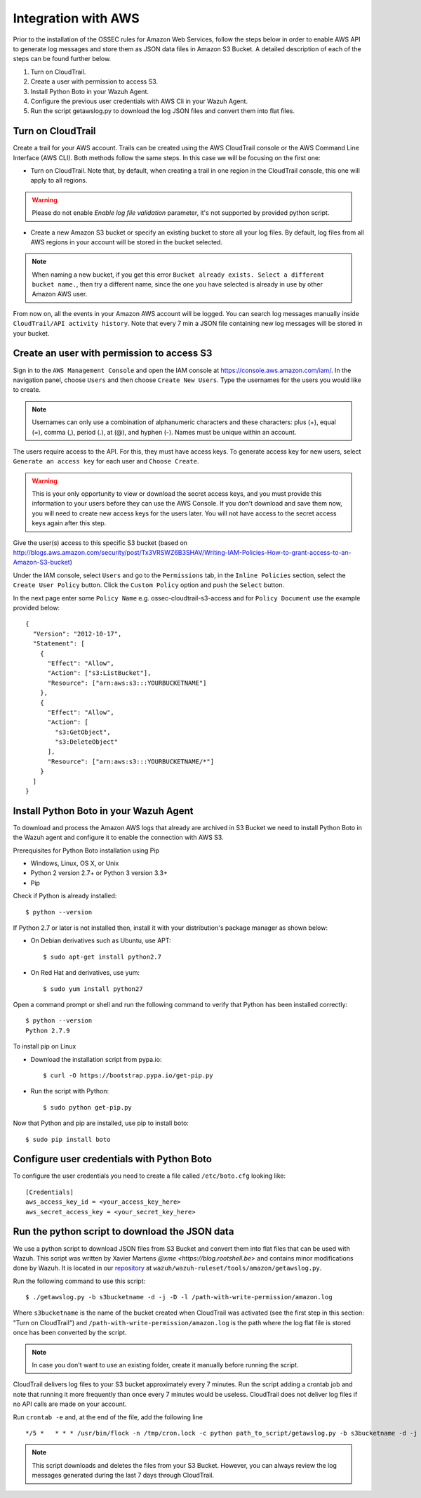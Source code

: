 .. _amazon_integration:

Integration with AWS
==================================

Prior to the installation of the OSSEC rules for Amazon Web Services, follow the steps below in order to enable AWS API to generate log messages and store them as JSON data files in Amazon S3 Bucket. A detailed description of each of the steps can be found further below.

1. Turn on CloudTrail.
2. Create a user with permission to access S3.
3. Install Python Boto in your Wazuh Agent.
4. Configure the previous user credentials with AWS Cli in your Wazuh Agent.
5. Run the script getawslog.py to download the log JSON files and convert them into flat files.

Turn on CloudTrail
^^^^^^^^^^^^^^^^^^

Create a trail for your AWS account. Trails can be created using the AWS CloudTrail console or the AWS Command Line Interface (AWS CLI). Both methods follow the same steps. In this case we will be focusing on the first one:

* Turn on CloudTrail. Note that, by default, when creating a trail in one region in the CloudTrail console, this one will apply to all regions.

.. warning:: Please do not enable `Enable log file validation` parameter, it's not supported by provided python script.

* Create a new Amazon S3 bucket or specify an existing bucket to store all your log files. By default, log files from all AWS regions in your account will be stored in the bucket selected.

.. note:: When naming a new bucket, if you get this error ``Bucket already exists. Select a different bucket name.``, then try a different name, since the one you have selected is already in use by other Amazon AWS user.

From now on, all the events in your Amazon AWS account will be logged. You can search log messages manually inside ``CloudTrail/API activity history``. Note that every 7 min a JSON file containing new log messages will be stored in your bucket.

Create an user with permission to access S3
^^^^^^^^^^^^^^^^^^^^^^^^^^^^^^^^^^^^^^^^^^

Sign in to the ``AWS Management Console`` and open the IAM console at https://console.aws.amazon.com/iam/.
In the navigation panel, choose ``Users`` and then choose ``Create New Users``.
Type the usernames for the users you would like to create.

.. note:: Usernames can only use a combination of alphanumeric characters and these characters: plus (+), equal (=), comma (,), period (.), at (@), and hyphen (-). Names must be unique within an account.

The users require access to the API. For this, they must have access keys. To generate access key for new users, select ``Generate an access key`` for each user and ``Choose Create``.

.. warning:: This is your only opportunity to view or download the secret access keys, and you must provide this information to your users before they can use the AWS Console. If you don't download and save them now, you will need to create new access keys for the users later. You will not have access to the secret access keys again after this step.

Give the user(s) access to this specific S3 bucket (based on http://blogs.aws.amazon.com/security/post/Tx3VRSWZ6B3SHAV/Writing-IAM-Policies-How-to-grant-access-to-an-Amazon-S3-bucket)

Under the IAM console, select ``Users`` and go to the ``Permissions`` tab, in the ``Inline Policies`` section, select the ``Create User Policy`` button. Click the ``Custom Policy`` option and push the ``Select`` button.


In the next page enter some ``Policy Name`` e.g. ossec-cloudtrail-s3-access and for ``Policy Document`` use the example provided below:

::

  {
    "Version": "2012-10-17",
    "Statement": [
      {
        "Effect": "Allow",
        "Action": ["s3:ListBucket"],
        "Resource": ["arn:aws:s3:::YOURBUCKETNAME"]
      },
      {
        "Effect": "Allow",
        "Action": [
          "s3:GetObject",
          "s3:DeleteObject"
        ],
        "Resource": ["arn:aws:s3:::YOURBUCKETNAME/*"]
      }
    ]
  }

Install Python Boto in your Wazuh Agent
^^^^^^^^^^^^^^^^^^^^^^^^^^^^^^^^^^^^^^^

To download and process the Amazon AWS logs that already are archived in S3 Bucket we need to install Python Boto in the Wazuh agent and configure it to enable the connection with AWS S3.

Prerequisites for Python Boto installation using Pip

* Windows, Linux, OS X, or Unix
* Python 2 version 2.7+ or Python 3 version 3.3+
* Pip

Check if Python is already installed: ::

  $ python --version

If Python 2.7 or later is not installed then, install it with your distribution's package manager as shown below:

* On Debian derivatives such as Ubuntu, use APT: ::

  $ sudo apt-get install python2.7

* On Red Hat and derivatives, use yum: ::

  $ sudo yum install python27

Open a command prompt or shell and run the following command to verify that Python has been installed correctly: ::

  $ python --version
  Python 2.7.9

To install pip on Linux

* Download the installation script from pypa.io: ::

  $ curl -O https://bootstrap.pypa.io/get-pip.py

* Run the script with Python: ::

  $ sudo python get-pip.py

Now that Python and pip are installed, use pip to install boto: ::

  $ sudo pip install boto


Configure user credentials with Python Boto
^^^^^^^^^^^^^^^^^^^^^^^^^^^^^^^^^^^^^^^^^^^

To configure the user credentials you need to create a file called ``/etc/boto.cfg`` looking like: ::

  [Credentials]
  aws_access_key_id = <your_access_key_here>
  aws_secret_access_key = <your_secret_key_here>

Run the python script to download the JSON data
^^^^^^^^^^^^^^^^^^^^^^^^^^^^^^^^^^^^^^^^^^^^^^^

We use a python script to download JSON files from S3 Bucket and convert them into flat files that can be used with Wazuh. This script was written by Xavier Martens `@xme <https://blog.rootshell.be>` and contains minor modifications done by Wazuh. It is located in our `repository <https://github.com/wazuh>`_ at ``wazuh/wazuh-ruleset/tools/amazon/getawslog.py``.

Run the following command to use this script: ::

  $ ./getawslog.py -b s3bucketname -d -j -D -l /path-with-write-permission/amazon.log

Where ``s3bucketname`` is the name of the bucket created when CloudTrail was activated (see the first step in this section: "Turn on CloudTrail") and ``/path-with-write-permission/amazon.log`` is the path where the log flat file is stored once has been converted by the script.

.. note:: In case you don't want to use an existing folder, create it manually before running the script.

CloudTrail delivers log files to your S3 bucket approximately every 7 minutes. Run the script adding a crontab job and note that running it more frequently than once every 7 minutes would be useless. CloudTrail does not deliver log files if no API calls are made on your account.

Run ``crontab -e`` and, at the end of the file, add the following line ::

  */5 *   * * * /usr/bin/flock -n /tmp/cron.lock -c python path_to_script/getawslog.py -b s3bucketname -d -j -D -l /path-with-write-permission/amazon.log


.. note:: This script downloads and deletes the files from your S3 Bucket. However, you can always review the log messages generated during the last 7 days through CloudTrail.
